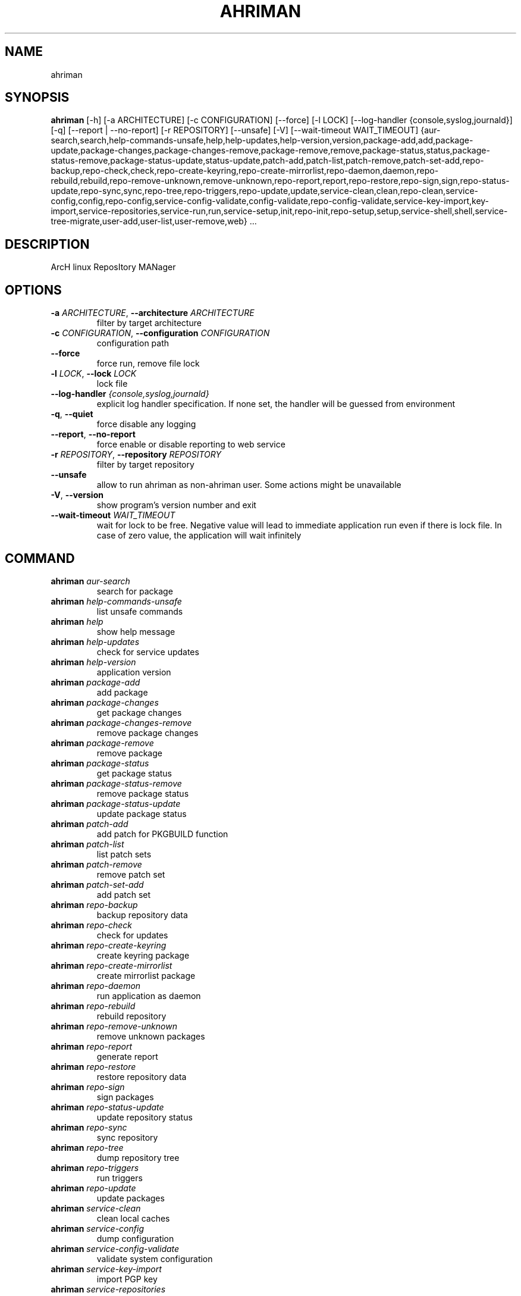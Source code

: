 .TH AHRIMAN "1" "2024\-09\-19" "ahriman" "Generated Python Manual"
.SH NAME
ahriman
.SH SYNOPSIS
.B ahriman
[-h] [-a ARCHITECTURE] [-c CONFIGURATION] [--force] [-l LOCK] [--log-handler {console,syslog,journald}] [-q] [--report | --no-report] [-r REPOSITORY] [--unsafe] [-V] [--wait-timeout WAIT_TIMEOUT] {aur-search,search,help-commands-unsafe,help,help-updates,help-version,version,package-add,add,package-update,package-changes,package-changes-remove,package-remove,remove,package-status,status,package-status-remove,package-status-update,status-update,patch-add,patch-list,patch-remove,patch-set-add,repo-backup,repo-check,check,repo-create-keyring,repo-create-mirrorlist,repo-daemon,daemon,repo-rebuild,rebuild,repo-remove-unknown,remove-unknown,repo-report,report,repo-restore,repo-sign,sign,repo-status-update,repo-sync,sync,repo-tree,repo-triggers,repo-update,update,service-clean,clean,repo-clean,service-config,config,repo-config,service-config-validate,config-validate,repo-config-validate,service-key-import,key-import,service-repositories,service-run,run,service-setup,init,repo-init,repo-setup,setup,service-shell,shell,service-tree-migrate,user-add,user-list,user-remove,web} ...
.SH DESCRIPTION
ArcH linux ReposItory MANager

.SH OPTIONS
.TP
\fB\-a\fR \fI\,ARCHITECTURE\/\fR, \fB\-\-architecture\fR \fI\,ARCHITECTURE\/\fR
filter by target architecture

.TP
\fB\-c\fR \fI\,CONFIGURATION\/\fR, \fB\-\-configuration\fR \fI\,CONFIGURATION\/\fR
configuration path

.TP
\fB\-\-force\fR
force run, remove file lock

.TP
\fB\-l\fR \fI\,LOCK\/\fR, \fB\-\-lock\fR \fI\,LOCK\/\fR
lock file

.TP
\fB\-\-log\-handler\fR \fI\,{console,syslog,journald}\/\fR
explicit log handler specification. If none set, the handler will be guessed from environment

.TP
\fB\-q\fR, \fB\-\-quiet\fR
force disable any logging

.TP
\fB\-\-report\fR, \fB\-\-no\-report\fR
force enable or disable reporting to web service

.TP
\fB\-r\fR \fI\,REPOSITORY\/\fR, \fB\-\-repository\fR \fI\,REPOSITORY\/\fR
filter by target repository

.TP
\fB\-\-unsafe\fR
allow to run ahriman as non\-ahriman user. Some actions might be unavailable

.TP
\fB\-V\fR, \fB\-\-version\fR
show program's version number and exit

.TP
\fB\-\-wait\-timeout\fR \fI\,WAIT_TIMEOUT\/\fR
wait for lock to be free. Negative value will lead to immediate application run even if there is lock file. In case of
zero value, the application will wait infinitely

.SH
COMMAND
.TP
\fBahriman\fR \fI\,aur\-search\/\fR
search for package
.TP
\fBahriman\fR \fI\,help\-commands\-unsafe\/\fR
list unsafe commands
.TP
\fBahriman\fR \fI\,help\/\fR
show help message
.TP
\fBahriman\fR \fI\,help\-updates\/\fR
check for service updates
.TP
\fBahriman\fR \fI\,help\-version\/\fR
application version
.TP
\fBahriman\fR \fI\,package\-add\/\fR
add package
.TP
\fBahriman\fR \fI\,package\-changes\/\fR
get package changes
.TP
\fBahriman\fR \fI\,package\-changes\-remove\/\fR
remove package changes
.TP
\fBahriman\fR \fI\,package\-remove\/\fR
remove package
.TP
\fBahriman\fR \fI\,package\-status\/\fR
get package status
.TP
\fBahriman\fR \fI\,package\-status\-remove\/\fR
remove package status
.TP
\fBahriman\fR \fI\,package\-status\-update\/\fR
update package status
.TP
\fBahriman\fR \fI\,patch\-add\/\fR
add patch for PKGBUILD function
.TP
\fBahriman\fR \fI\,patch\-list\/\fR
list patch sets
.TP
\fBahriman\fR \fI\,patch\-remove\/\fR
remove patch set
.TP
\fBahriman\fR \fI\,patch\-set\-add\/\fR
add patch set
.TP
\fBahriman\fR \fI\,repo\-backup\/\fR
backup repository data
.TP
\fBahriman\fR \fI\,repo\-check\/\fR
check for updates
.TP
\fBahriman\fR \fI\,repo\-create\-keyring\/\fR
create keyring package
.TP
\fBahriman\fR \fI\,repo\-create\-mirrorlist\/\fR
create mirrorlist package
.TP
\fBahriman\fR \fI\,repo\-daemon\/\fR
run application as daemon
.TP
\fBahriman\fR \fI\,repo\-rebuild\/\fR
rebuild repository
.TP
\fBahriman\fR \fI\,repo\-remove\-unknown\/\fR
remove unknown packages
.TP
\fBahriman\fR \fI\,repo\-report\/\fR
generate report
.TP
\fBahriman\fR \fI\,repo\-restore\/\fR
restore repository data
.TP
\fBahriman\fR \fI\,repo\-sign\/\fR
sign packages
.TP
\fBahriman\fR \fI\,repo\-status\-update\/\fR
update repository status
.TP
\fBahriman\fR \fI\,repo\-sync\/\fR
sync repository
.TP
\fBahriman\fR \fI\,repo\-tree\/\fR
dump repository tree
.TP
\fBahriman\fR \fI\,repo\-triggers\/\fR
run triggers
.TP
\fBahriman\fR \fI\,repo\-update\/\fR
update packages
.TP
\fBahriman\fR \fI\,service\-clean\/\fR
clean local caches
.TP
\fBahriman\fR \fI\,service\-config\/\fR
dump configuration
.TP
\fBahriman\fR \fI\,service\-config\-validate\/\fR
validate system configuration
.TP
\fBahriman\fR \fI\,service\-key\-import\/\fR
import PGP key
.TP
\fBahriman\fR \fI\,service\-repositories\/\fR
show repositories
.TP
\fBahriman\fR \fI\,service\-run\/\fR
run multiple commands
.TP
\fBahriman\fR \fI\,service\-setup\/\fR
initial service configuration
.TP
\fBahriman\fR \fI\,service\-shell\/\fR
invoke python shell
.TP
\fBahriman\fR \fI\,service\-tree\-migrate\/\fR
migrate repository tree
.TP
\fBahriman\fR \fI\,user\-add\/\fR
create or update user
.TP
\fBahriman\fR \fI\,user\-list\/\fR
user known users and their access
.TP
\fBahriman\fR \fI\,user\-remove\/\fR
remove user
.TP
\fBahriman\fR \fI\,web\/\fR
web server

.SH COMMAND \fI\,'ahriman aur\-search'\/\fR
usage: ahriman aur\-search [\-h] [\-e] [\-\-info | \-\-no\-info]
                          [\-\-sort\-by {description,first_submitted,id,last_modified,maintainer,name,num_votes,out_of_date,package_base,package_base_id,popularity,repository,submitter,url,url_path,version}]
                          search [search ...]

search for package in AUR using API

.TP
\fBsearch\fR
search terms, can be specified multiple times, the result will match all terms

.SH OPTIONS \fI\,'ahriman aur\-search'\/\fR
.TP
\fB\-e\fR, \fB\-\-exit\-code\fR
return non\-zero exit status if result is empty

.TP
\fB\-\-info\fR, \fB\-\-no\-info\fR
show additional package information

.TP
\fB\-\-sort\-by\fR \fI\,{description,first_submitted,id,last_modified,maintainer,name,num_votes,out_of_date,package_base,package_base_id,popularity,repository,submitter,url,url_path,version}\/\fR
sort field by this field. In case if two packages have the same value of the specified field, they will be always sorted
by name

.SH COMMAND \fI\,'ahriman help\-commands\-unsafe'\/\fR
usage: ahriman help\-commands\-unsafe [\-h] [subcommand ...]

list unsafe commands as defined in default args

.TP
\fBsubcommand\fR
instead of showing commands, just test command line for unsafe subcommand and return 0 in case if command is safe and 1
otherwise

.SH COMMAND \fI\,'ahriman help'\/\fR
usage: ahriman help [\-h] [subcommand]

show help message for application or command and exit

.TP
\fBsubcommand\fR
show help message for specific command

.SH COMMAND \fI\,'ahriman help\-updates'\/\fR
usage: ahriman help\-updates [\-h] [\-e]

request AUR for current version and compare with current service version

.SH OPTIONS \fI\,'ahriman help\-updates'\/\fR
.TP
\fB\-e\fR, \fB\-\-exit\-code\fR
return non\-zero exit code if updates available

.SH COMMAND \fI\,'ahriman help\-version'\/\fR
usage: ahriman help\-version [\-h]

print application and its dependencies versions

.SH COMMAND \fI\,'ahriman package\-add'\/\fR
usage: ahriman package\-add [\-h] [\-\-dependencies | \-\-no\-dependencies] [\-e] [\-\-increment | \-\-no\-increment] [\-n] [\-y]
                           [\-s {auto,archive,aur,directory,local,remote,repository}] [\-u USERNAME] [\-v VARIABLE]
                           package [package ...]

add existing or new package to the build queue

.TP
\fBpackage\fR
package source (base name, path to local files, remote URL)

.SH OPTIONS \fI\,'ahriman package\-add'\/\fR
.TP
\fB\-\-dependencies\fR, \fB\-\-no\-dependencies\fR
process missing package dependencies

.TP
\fB\-e\fR, \fB\-\-exit\-code\fR
return non\-zero exit status if result is empty

.TP
\fB\-\-increment\fR, \fB\-\-no\-increment\fR
increment package release (pkgrel) version on duplicate

.TP
\fB\-n\fR, \fB\-\-now\fR
run update function after

.TP
\fB\-y\fR, \fB\-\-refresh\fR
download fresh package databases from the mirror before actions, \-yy to force refresh even if up to date

.TP
\fB\-s\fR \fI\,{auto,archive,aur,directory,local,remote,repository}\/\fR, \fB\-\-source\fR \fI\,{auto,archive,aur,directory,local,remote,repository}\/\fR
explicitly specify the package source for this command

.TP
\fB\-u\fR \fI\,USERNAME\/\fR, \fB\-\-username\fR \fI\,USERNAME\/\fR
build as user

.TP
\fB\-v\fR \fI\,VARIABLE\/\fR, \fB\-\-variable\fR \fI\,VARIABLE\/\fR
apply specified makepkg variables to the next build

.SH COMMAND \fI\,'ahriman package\-changes'\/\fR
usage: ahriman package\-changes [\-h] [\-e] package

retrieve package changes stored in database

.TP
\fBpackage\fR
package base

.SH OPTIONS \fI\,'ahriman package\-changes'\/\fR
.TP
\fB\-e\fR, \fB\-\-exit\-code\fR
return non\-zero exit status if result is empty

.SH COMMAND \fI\,'ahriman package\-changes\-remove'\/\fR
usage: ahriman package\-changes\-remove [\-h] package

remove the package changes stored remotely

.TP
\fBpackage\fR
package base

.SH COMMAND \fI\,'ahriman package\-remove'\/\fR
usage: ahriman package\-remove [\-h] package [package ...]

remove package from the repository

.TP
\fBpackage\fR
package name or base

.SH COMMAND \fI\,'ahriman package\-status'\/\fR
usage: ahriman package\-status [\-h] [\-\-ahriman] [\-e] [\-\-info | \-\-no\-info] [\-s {unknown,pending,building,failed,success}]
                              [package ...]

request status of the package

.TP
\fBpackage\fR
filter status by package base

.SH OPTIONS \fI\,'ahriman package\-status'\/\fR
.TP
\fB\-\-ahriman\fR
get service status itself

.TP
\fB\-e\fR, \fB\-\-exit\-code\fR
return non\-zero exit status if result is empty

.TP
\fB\-\-info\fR, \fB\-\-no\-info\fR
show additional package information

.TP
\fB\-s\fR \fI\,{unknown,pending,building,failed,success}\/\fR, \fB\-\-status\fR \fI\,{unknown,pending,building,failed,success}\/\fR
filter packages by status

.SH COMMAND \fI\,'ahriman package\-status\-remove'\/\fR
usage: ahriman package\-status\-remove [\-h] package [package ...]

remove the package from the status page

.TP
\fBpackage\fR
remove specified packages from status page

.SH COMMAND \fI\,'ahriman package\-status\-update'\/\fR
usage: ahriman package\-status\-update [\-h] [\-s {unknown,pending,building,failed,success}] [package ...]

update package status on the status page

.TP
\fBpackage\fR
set status for specified packages. If no packages supplied, service status will be updated

.SH OPTIONS \fI\,'ahriman package\-status\-update'\/\fR
.TP
\fB\-s\fR \fI\,{unknown,pending,building,failed,success}\/\fR, \fB\-\-status\fR \fI\,{unknown,pending,building,failed,success}\/\fR
new package build status

.SH COMMAND \fI\,'ahriman patch\-add'\/\fR
usage: ahriman patch\-add [\-h] package variable [patch]

create or update patched PKGBUILD function or variable

.TP
\fBpackage\fR
package base

.TP
\fBvariable\fR
PKGBUILD variable or function name. If variable is a function, it must end with ()

.TP
\fBpatch\fR
path to file which contains function or variable value. If not set, the value will be read from stdin

.SH COMMAND \fI\,'ahriman patch\-list'\/\fR
usage: ahriman patch\-list [\-h] [\-e] [\-v VARIABLE] package

list available patches for the package

.TP
\fBpackage\fR
package base

.SH OPTIONS \fI\,'ahriman patch\-list'\/\fR
.TP
\fB\-e\fR, \fB\-\-exit\-code\fR
return non\-zero exit status if result is empty

.TP
\fB\-v\fR \fI\,VARIABLE\/\fR, \fB\-\-variable\fR \fI\,VARIABLE\/\fR
if set, show only patches for specified PKGBUILD variables

.SH COMMAND \fI\,'ahriman patch\-remove'\/\fR
usage: ahriman patch\-remove [\-h] [\-v VARIABLE] package

remove patches for the package

.TP
\fBpackage\fR
package base

.SH OPTIONS \fI\,'ahriman patch\-remove'\/\fR
.TP
\fB\-v\fR \fI\,VARIABLE\/\fR, \fB\-\-variable\fR \fI\,VARIABLE\/\fR
should be used for single\-function patches in case if you wold like to remove only specified PKGBUILD variables. In case
if not set, it will remove all patches related to the package

.SH COMMAND \fI\,'ahriman patch\-set\-add'\/\fR
usage: ahriman patch\-set\-add [\-h] [\-t TRACK] package

create or update source patches

.TP
\fBpackage\fR
path to directory with changed files for patch addition/update

.SH OPTIONS \fI\,'ahriman patch\-set\-add'\/\fR
.TP
\fB\-t\fR \fI\,TRACK\/\fR, \fB\-\-track\fR \fI\,TRACK\/\fR
files which has to be tracked

.SH COMMAND \fI\,'ahriman repo\-backup'\/\fR
usage: ahriman repo\-backup [\-h] path

backup repository settings and database

.TP
\fBpath\fR
path of the output archive

.SH COMMAND \fI\,'ahriman repo\-check'\/\fR
usage: ahriman repo\-check [\-h] [\-\-changes | \-\-no\-changes] [\-\-check\-files | \-\-no\-check\-files] [\-e] [\-\-vcs | \-\-no\-vcs]
                          [\-y]
                          [package ...]

check for packages updates. Same as repo\-update \-\-dry\-run \-\-no\-manual

.TP
\fBpackage\fR
filter check by package base

.SH OPTIONS \fI\,'ahriman repo\-check'\/\fR
.TP
\fB\-\-changes\fR, \fB\-\-no\-changes\fR
calculate changes from the latest known commit if available. Only applicable in dry run mode

.TP
\fB\-\-check\-files\fR, \fB\-\-no\-check\-files\fR
enable or disable checking of broken dependencies (e.g. dynamically linked libraries or modules directories)

.TP
\fB\-e\fR, \fB\-\-exit\-code\fR
return non\-zero exit status if result is empty

.TP
\fB\-\-vcs\fR, \fB\-\-no\-vcs\fR
fetch actual version of VCS packages

.TP
\fB\-y\fR, \fB\-\-refresh\fR
download fresh package databases from the mirror before actions, \-yy to force refresh even if up to date

.SH COMMAND \fI\,'ahriman repo\-create\-keyring'\/\fR
usage: ahriman repo\-create\-keyring [\-h]

create package which contains list of trusted keys as set by configuration. Note, that this action will only create package, the package itself has to be built manually

.SH COMMAND \fI\,'ahriman repo\-create\-mirrorlist'\/\fR
usage: ahriman repo\-create\-mirrorlist [\-h]

create package which contains list of available mirrors as set by configuration. Note, that this action will only create package, the package itself has to be built manually

.SH COMMAND \fI\,'ahriman repo\-daemon'\/\fR
usage: ahriman repo\-daemon [\-h] [\-i INTERVAL] [\-\-aur | \-\-no\-aur] [\-\-changes | \-\-no\-changes]
                           [\-\-check\-files | \-\-no\-check\-files] [\-\-dependencies | \-\-no\-dependencies] [\-\-dry\-run]
                           [\-\-increment | \-\-no\-increment] [\-\-local | \-\-no\-local] [\-\-manual | \-\-no\-manual]
                           [\-\-partitions | \-\-no\-partitions] [\-u USERNAME] [\-\-vcs | \-\-no\-vcs] [\-y]

start process which periodically will run update process

.SH OPTIONS \fI\,'ahriman repo\-daemon'\/\fR
.TP
\fB\-i\fR \fI\,INTERVAL\/\fR, \fB\-\-interval\fR \fI\,INTERVAL\/\fR
interval between runs in seconds

.TP
\fB\-\-aur\fR, \fB\-\-no\-aur\fR
enable or disable checking for AUR updates

.TP
\fB\-\-changes\fR, \fB\-\-no\-changes\fR
calculate changes from the latest known commit if available. Only applicable in dry run mode

.TP
\fB\-\-check\-files\fR, \fB\-\-no\-check\-files\fR
enable or disable checking of broken dependencies (e.g. dynamically linked libraries or modules directories)

.TP
\fB\-\-dependencies\fR, \fB\-\-no\-dependencies\fR
process missing package dependencies

.TP
\fB\-\-dry\-run\fR
just perform check for updates, same as check command

.TP
\fB\-\-increment\fR, \fB\-\-no\-increment\fR
increment package release (pkgrel) on duplicate

.TP
\fB\-\-local\fR, \fB\-\-no\-local\fR
enable or disable checking of local packages for updates

.TP
\fB\-\-manual\fR, \fB\-\-no\-manual\fR
include or exclude manual updates

.TP
\fB\-\-partitions\fR, \fB\-\-no\-partitions\fR
instead of updating whole repository, split updates into chunks

.TP
\fB\-u\fR \fI\,USERNAME\/\fR, \fB\-\-username\fR \fI\,USERNAME\/\fR
build as user

.TP
\fB\-\-vcs\fR, \fB\-\-no\-vcs\fR
fetch actual version of VCS packages

.TP
\fB\-y\fR, \fB\-\-refresh\fR
download fresh package databases from the mirror before actions, \-yy to force refresh even if up to date

.SH COMMAND \fI\,'ahriman repo\-rebuild'\/\fR
usage: ahriman repo\-rebuild [\-h] [\-\-depends\-on DEPENDS_ON] [\-\-dry\-run] [\-\-from\-database] [\-\-increment | \-\-no\-increment]
                            [\-e] [\-s {unknown,pending,building,failed,success}] [\-u USERNAME]

force rebuild whole repository

.SH OPTIONS \fI\,'ahriman repo\-rebuild'\/\fR
.TP
\fB\-\-depends\-on\fR \fI\,DEPENDS_ON\/\fR
only rebuild packages that depend on specified packages

.TP
\fB\-\-dry\-run\fR
just perform check for packages without rebuild process itself

.TP
\fB\-\-from\-database\fR
read packages from database instead of filesystem. This feature in particular is required in case if you would like to
restore repository from another repository instance. Note, however, that in order to restore packages you need to have
original ahriman instance run with web service and have run repo\-update at least once.

.TP
\fB\-\-increment\fR, \fB\-\-no\-increment\fR
increment package release (pkgrel) on duplicate

.TP
\fB\-e\fR, \fB\-\-exit\-code\fR
return non\-zero exit status if result is empty

.TP
\fB\-s\fR \fI\,{unknown,pending,building,failed,success}\/\fR, \fB\-\-status\fR \fI\,{unknown,pending,building,failed,success}\/\fR
filter packages by status. Requires \-\-from\-database to be set

.TP
\fB\-u\fR \fI\,USERNAME\/\fR, \fB\-\-username\fR \fI\,USERNAME\/\fR
build as user

.SH COMMAND \fI\,'ahriman repo\-remove\-unknown'\/\fR
usage: ahriman repo\-remove\-unknown [\-h] [\-\-dry\-run]

remove packages which are missing in AUR and do not have local PKGBUILDs

.SH OPTIONS \fI\,'ahriman repo\-remove\-unknown'\/\fR
.TP
\fB\-\-dry\-run\fR
just perform check for packages without removal

.SH COMMAND \fI\,'ahriman repo\-report'\/\fR
usage: ahriman repo\-report [\-h]

generate repository report according to current settings

.SH COMMAND \fI\,'ahriman repo\-restore'\/\fR
usage: ahriman repo\-restore [\-h] [\-o OUTPUT] path

restore settings and database

.TP
\fBpath\fR
path of the input archive

.SH OPTIONS \fI\,'ahriman repo\-restore'\/\fR
.TP
\fB\-o\fR \fI\,OUTPUT\/\fR, \fB\-\-output\fR \fI\,OUTPUT\/\fR
root path of the extracted files

.SH COMMAND \fI\,'ahriman repo\-sign'\/\fR
usage: ahriman repo\-sign [\-h] [package ...]

(re\-)sign packages and repository database according to current settings

.TP
\fBpackage\fR
sign only specified packages

.SH COMMAND \fI\,'ahriman repo\-status\-update'\/\fR
usage: ahriman repo\-status\-update [\-h] [\-s {unknown,pending,building,failed,success}]

update repository status on the status page

.SH OPTIONS \fI\,'ahriman repo\-status\-update'\/\fR
.TP
\fB\-s\fR \fI\,{unknown,pending,building,failed,success}\/\fR, \fB\-\-status\fR \fI\,{unknown,pending,building,failed,success}\/\fR
new status

.SH COMMAND \fI\,'ahriman repo\-sync'\/\fR
usage: ahriman repo\-sync [\-h]

sync repository files to remote server according to current settings

.SH COMMAND \fI\,'ahriman repo\-tree'\/\fR
usage: ahriman repo\-tree [\-h] [\-p PARTITIONS]

dump repository tree based on packages dependencies

.SH OPTIONS \fI\,'ahriman repo\-tree'\/\fR
.TP
\fB\-p\fR \fI\,PARTITIONS\/\fR, \fB\-\-partitions\fR \fI\,PARTITIONS\/\fR
also divide packages by independent partitions

.SH COMMAND \fI\,'ahriman repo\-triggers'\/\fR
usage: ahriman repo\-triggers [\-h] [trigger ...]

run triggers on empty build result as configured by settings

.TP
\fBtrigger\fR
instead of running all triggers as set by configuration, just process specified ones in order of mention

.SH COMMAND \fI\,'ahriman repo\-update'\/\fR
usage: ahriman repo\-update [\-h] [\-\-aur | \-\-no\-aur] [\-\-changes | \-\-no\-changes] [\-\-check\-files | \-\-no\-check\-files]
                           [\-\-dependencies | \-\-no\-dependencies] [\-\-dry\-run] [\-e] [\-\-increment | \-\-no\-increment]
                           [\-\-local | \-\-no\-local] [\-\-manual | \-\-no\-manual] [\-u USERNAME] [\-\-vcs | \-\-no\-vcs] [\-y]
                           [package ...]

check for packages updates and run build process if requested

.TP
\fBpackage\fR
filter check by package base

.SH OPTIONS \fI\,'ahriman repo\-update'\/\fR
.TP
\fB\-\-aur\fR, \fB\-\-no\-aur\fR
enable or disable checking for AUR updates

.TP
\fB\-\-changes\fR, \fB\-\-no\-changes\fR
calculate changes from the latest known commit if available. Only applicable in dry run mode

.TP
\fB\-\-check\-files\fR, \fB\-\-no\-check\-files\fR
enable or disable checking of broken dependencies (e.g. dynamically linked libraries or modules directories)

.TP
\fB\-\-dependencies\fR, \fB\-\-no\-dependencies\fR
process missing package dependencies

.TP
\fB\-\-dry\-run\fR
just perform check for updates, same as check command

.TP
\fB\-e\fR, \fB\-\-exit\-code\fR
return non\-zero exit status if result is empty

.TP
\fB\-\-increment\fR, \fB\-\-no\-increment\fR
increment package release (pkgrel) on duplicate

.TP
\fB\-\-local\fR, \fB\-\-no\-local\fR
enable or disable checking of local packages for updates

.TP
\fB\-\-manual\fR, \fB\-\-no\-manual\fR
include or exclude manual updates

.TP
\fB\-u\fR \fI\,USERNAME\/\fR, \fB\-\-username\fR \fI\,USERNAME\/\fR
build as user

.TP
\fB\-\-vcs\fR, \fB\-\-no\-vcs\fR
fetch actual version of VCS packages

.TP
\fB\-y\fR, \fB\-\-refresh\fR
download fresh package databases from the mirror before actions, \-yy to force refresh even if up to date

.SH COMMAND \fI\,'ahriman service\-clean'\/\fR
usage: ahriman service\-clean [\-h] [\-\-cache | \-\-no\-cache] [\-\-chroot | \-\-no\-chroot] [\-\-manual | \-\-no\-manual]
                             [\-\-packages | \-\-no\-packages] [\-\-pacman | \-\-no\-pacman]

remove local caches

.SH OPTIONS \fI\,'ahriman service\-clean'\/\fR
.TP
\fB\-\-cache\fR, \fB\-\-no\-cache\fR
clear directory with package caches

.TP
\fB\-\-chroot\fR, \fB\-\-no\-chroot\fR
clear build chroot

.TP
\fB\-\-manual\fR, \fB\-\-no\-manual\fR
clear manually added packages queue

.TP
\fB\-\-packages\fR, \fB\-\-no\-packages\fR
clear directory with built packages

.TP
\fB\-\-pacman\fR, \fB\-\-no\-pacman\fR
clear directory with pacman local database cache

.SH COMMAND \fI\,'ahriman service\-config'\/\fR
usage: ahriman service\-config [\-h] [\-\-info | \-\-no\-info] [\-\-secure | \-\-no\-secure] [section] [key]

dump configuration for the specified architecture

.TP
\fBsection\fR
filter settings by section

.TP
\fBkey\fR
filter settings by key

.SH OPTIONS \fI\,'ahriman service\-config'\/\fR
.TP
\fB\-\-info\fR, \fB\-\-no\-info\fR
show additional information, e.g. configuration files

.TP
\fB\-\-secure\fR, \fB\-\-no\-secure\fR
hide passwords and secrets from output

.SH COMMAND \fI\,'ahriman service\-config\-validate'\/\fR
usage: ahriman service\-config\-validate [\-h] [\-e]

validate configuration and print found errors

.SH OPTIONS \fI\,'ahriman service\-config\-validate'\/\fR
.TP
\fB\-e\fR, \fB\-\-exit\-code\fR
return non\-zero exit status if configuration is invalid

.SH COMMAND \fI\,'ahriman service\-key\-import'\/\fR
usage: ahriman service\-key\-import [\-h] [\-\-key\-server KEY_SERVER] key

import PGP key from public sources to the repository user

.TP
\fBkey\fR
PGP key to import from public server

.SH OPTIONS \fI\,'ahriman service\-key\-import'\/\fR
.TP
\fB\-\-key\-server\fR \fI\,KEY_SERVER\/\fR
key server for key import

.SH COMMAND \fI\,'ahriman service\-repositories'\/\fR
usage: ahriman service\-repositories [\-h] [\-\-id\-only | \-\-no\-id\-only]

list all available repositories

.SH OPTIONS \fI\,'ahriman service\-repositories'\/\fR
.TP
\fB\-\-id\-only\fR, \fB\-\-no\-id\-only\fR
show machine readable identifier instead

.SH COMMAND \fI\,'ahriman service\-run'\/\fR
usage: ahriman service\-run [\-h] command [command ...]

run multiple commands on success run of the previous command

.TP
\fBcommand\fR
command to be run (quoted) without ``ahriman``

.SH COMMAND \fI\,'ahriman service\-setup'\/\fR
usage: ahriman service\-setup [\-h] [\-\-build\-as\-user BUILD_AS_USER] [\-\-from\-configuration FROM_CONFIGURATION]
                             [\-\-generate\-salt | \-\-no\-generate\-salt] [\-\-makeflags\-jobs | \-\-no\-makeflags\-jobs]
                             [\-\-mirror MIRROR] [\-\-multilib | \-\-no\-multilib] \-\-packager PACKAGER [\-\-server SERVER]
                             [\-\-sign\-key SIGN_KEY] [\-\-sign\-target {disabled,packages,repository}] [\-\-web\-port WEB_PORT]
                             [\-\-web\-unix\-socket WEB_UNIX_SOCKET]

create initial service configuration, requires root

.SH OPTIONS \fI\,'ahriman service\-setup'\/\fR
.TP
\fB\-\-build\-as\-user\fR \fI\,BUILD_AS_USER\/\fR
force makepkg user to the specific one

.TP
\fB\-\-from\-configuration\fR \fI\,FROM_CONFIGURATION\/\fR
path to default devtools pacman configuration

.TP
\fB\-\-generate\-salt\fR, \fB\-\-no\-generate\-salt\fR
generate salt for user passwords

.TP
\fB\-\-makeflags\-jobs\fR, \fB\-\-no\-makeflags\-jobs\fR
append MAKEFLAGS variable with parallelism set to number of cores

.TP
\fB\-\-mirror\fR \fI\,MIRROR\/\fR
use the specified explicitly mirror instead of including mirrorlist

.TP
\fB\-\-multilib\fR, \fB\-\-no\-multilib\fR
add or do not multilib repository

.TP
\fB\-\-packager\fR \fI\,PACKAGER\/\fR
packager name and email

.TP
\fB\-\-server\fR \fI\,SERVER\/\fR
server to be used for devtools. If none set, local files will be used

.TP
\fB\-\-sign\-key\fR \fI\,SIGN_KEY\/\fR
sign key id

.TP
\fB\-\-sign\-target\fR \fI\,{disabled,packages,repository}\/\fR
sign options

.TP
\fB\-\-web\-port\fR \fI\,WEB_PORT\/\fR
port of the web service

.TP
\fB\-\-web\-unix\-socket\fR \fI\,WEB_UNIX_SOCKET\/\fR
path to unix socket used for interprocess communications

.SH COMMAND \fI\,'ahriman service\-shell'\/\fR
usage: ahriman service\-shell [\-h] [code]

drop into python shell

.TP
\fBcode\fR
instead of dropping into shell, just execute the specified code

.SH COMMAND \fI\,'ahriman service\-tree\-migrate'\/\fR
usage: ahriman service\-tree\-migrate [\-h]

migrate repository tree between versions

.SH COMMAND \fI\,'ahriman user\-add'\/\fR
usage: ahriman user\-add [\-h] [\-\-key KEY] [\-\-packager PACKAGER] [\-p PASSWORD] [\-R {unauthorized,read,reporter,full}]
                        username

update user for web services with the given password and role. In case if password was not entered it will be asked interactively

.TP
\fBusername\fR
username for web service

.SH OPTIONS \fI\,'ahriman user\-add'\/\fR
.TP
\fB\-\-key\fR \fI\,KEY\/\fR
optional PGP key used by this user. The private key must be imported

.TP
\fB\-\-packager\fR \fI\,PACKAGER\/\fR
optional packager id used for build process in form of `Name Surname <mail@example.com>`

.TP
\fB\-p\fR \fI\,PASSWORD\/\fR, \fB\-\-password\fR \fI\,PASSWORD\/\fR
user password. Blank password will be treated as empty password, which is in particular must be used for OAuth2
authorization type.

.TP
\fB\-R\fR \fI\,{unauthorized,read,reporter,full}\/\fR, \fB\-\-role\fR \fI\,{unauthorized,read,reporter,full}\/\fR
user access level

.SH COMMAND \fI\,'ahriman user\-list'\/\fR
usage: ahriman user\-list [\-h] [\-e] [\-R {unauthorized,read,reporter,full}] [username]

list users from the user mapping and their roles

.TP
\fBusername\fR
filter users by username

.SH OPTIONS \fI\,'ahriman user\-list'\/\fR
.TP
\fB\-e\fR, \fB\-\-exit\-code\fR
return non\-zero exit status if result is empty

.TP
\fB\-R\fR \fI\,{unauthorized,read,reporter,full}\/\fR, \fB\-\-role\fR \fI\,{unauthorized,read,reporter,full}\/\fR
filter users by role

.SH COMMAND \fI\,'ahriman user\-remove'\/\fR
usage: ahriman user\-remove [\-h] username

remove user from the user mapping and update the configuration

.TP
\fBusername\fR
username for web service

.SH COMMAND \fI\,'ahriman web'\/\fR
usage: ahriman web [\-h]

start web server

.SH COMMENTS
Argument list can also be read from file by using @ prefix.

.SH AUTHOR
.nf
ahriman team
.fi
.nf

.fi

.SH DISTRIBUTION
The latest version of ahriman may be downloaded from
.UR https://github.com/arcan1s/ahriman
.UE
